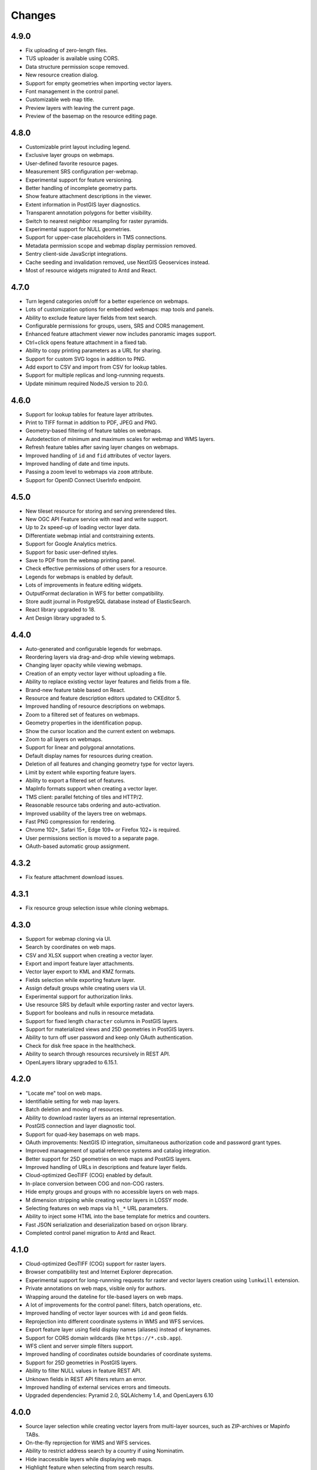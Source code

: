 Changes
=======

4.9.0
-----

- Fix uploading of zero-length files.
- TUS uploader is available using CORS.
- Data structure permission scope removed.
- New resource creation dialog.
- Support for empty geometries when importing vector layers.
- Font management in the control panel.
- Customizable web map title.
- Preview layers with leaving the current page.
- Preview of the basemap on the resource editing page.


4.8.0
-----

- Customizable print layout including legend.
- Exclusive layer groups on webmaps.
- User-defined favorite resource pages.
- Measurement SRS configuration per-webmap.
- Experimental support for feature versioning.
- Better handling of incomplete geometry parts.
- Show feature attachment descriptions in the viewer.
- Extent information in PostGIS layer diagnostics.
- Transparent annotation polygons for better visibility.
- Switch to nearest neighbor resampling for raster pyramids.
- Experimental support for NULL geometries.
- Support for upper-case placeholders in TMS connections.
- Metadata permission scope and webmap display permission removed.
- Sentry client-side JavaScript integrations.
- Cache seeding and invalidation removed, use NextGIS Geoservices instead.
- Most of resource widgets migrated to Antd and React.


4.7.0
-----

- Turn legend categories on/off for a better experience on webmaps.
- Lots of customization options for embedded webmaps: map tools and panels.
- Ability to exclude feature layer fields from text search.
- Configurable permissions for groups, users, SRS and CORS management.
- Enhanced feature attachment viewer now includes panoramic images support.
- Ctrl+click opens feature attachment in a fixed tab.
- Ability to copy printing parameters as a URL for sharing.
- Support for custom SVG logos in addition to PNG.
- Add export to CSV and import from CSV for lookup tables.
- Support for multiple replicas and long-runnning requests.
- Update minimum required NodeJS version to 20.0.


4.6.0
-----

- Support for lookup tables for feature layer attributes.
- Print to TIFF format in addition to PDF, JPEG and PNG.
- Geometry-based filtering of feature tables on webmaps.
- Autodetection of minimum and maximum scales for webmap and WMS layers.
- Refresh feature tables after saving layer changes on webmaps.
- Improved handling of ``id`` and ``fid`` attributes of vector layers.
- Improved handling of date and time inputs.
- Passing a zoom level to webmaps via ``zoom`` attribute.
- Support for OpenID Connect UserInfo endpoint.


4.5.0
-----

- New tileset resource for storing and serving prerendered tiles.
- New OGC API Feature service with read and write support.
- Up to 2x speed-up of loading vector layer data.
- Differentiate webmap intial and contstraining extents.
- Support for Google Analytics metrics.
- Support for basic user-defined styles.
- Save to PDF from the webmap printing panel.
- Check effective permissions of other users for a resource.
- Legends for webmaps is enabled by default.
- Lots of improvements in feature editing widgets.
- OutputFormat declaration in WFS for better compatibility.
- Store audit journal in PostgreSQL database instead of ElasticSearch.
- React library upgraded to 18.
- Ant Design library upgraded to 5.


4.4.0
-----

- Auto-generated and configurable legends for webmaps.
- Reordering layers via drag-and-drop while viewing webmaps.
- Changing layer opacity while viewing webmaps.
- Creation of an empty vector layer without uploading a file.
- Ability to replace existing vector layer features and fields from a file.
- Brand-new feature table based on React.
- Resource and feature description editors updated to CKEditor 5.
- Improved handling of resource descriptions on webmaps.
- Zoom to a filtered set of features on webmaps.
- Geometry properties in the identification popup.
- Show the cursor location and the current extent on webmaps.
- Zoom to all layers on webmaps.
- Support for linear and polygonal annotations.
- Default display names for resources during creation.
- Deletion of all features and changing geometry type for vector layers.
- Limit by extent while exporting feature layers.
- Ability to export a filtered set of features.
- MapInfo formats support when creating a vector layer.
- TMS client: parallel fetching of tiles and HTTP/2.
- Reasonable resource tabs ordering and auto-activation.
- Improved usability of the layers tree on webmaps.
- Fast PNG compression for rendering.
- Chrome 102+, Safari 15+, Edge 109+ or Firefox 102+ is required.
- User permissions section is moved to a separate page.
- OAuth-based automatic group assignment.


4.3.2
-----

- Fix feature attachment download issues.


4.3.1
-----

- Fix resource group selection issue while cloning webmaps.


4.3.0
----------

- Support for webmap cloning via UI.
- Search by coordinates on web maps.
- CSV and XLSX support when creating a vector layer.
- Export and import feature layer attachments.
- Vector layer export to KML and KMZ formats.
- Fields selection while exporting feature layer.
- Assign default groups while creating users via UI.
- Experimental support for authorization links.
- Use resource SRS by default while exporting raster and vector layers.
- Support for booleans and nulls in resource metadata.
- Support for fixed length ``character`` columns in PostGIS layers.
- Support for materialized views and 25D geometries in PostGIS layers.
- Ability to turn off user password and keep only OAuth authentication.
- Check for disk free space in the healthcheck.
- Ability to search through resources recursively in REST API.
- OpenLayers library upgraded to 6.15.1.


4.2.0
-----

- "Locate me" tool on web maps.
- Identifiable setting for web map layers.
- Batch deletion and moving of resources.
- Ability to download raster layers as an internal representation.
- PostGIS connection and layer diagnostic tool.
- Support for quad-key basemaps on web maps.
- OAuth improvements: NextGIS ID integration, simultaneous authorization code
  and password grant types.
- Improved management of spatial reference systems and catalog integration.
- Better support for 25D geometries on web maps and PostGIS layers.
- Improved handling of URLs in descriptions and feature layer fields.
- Cloud-optimized GeoTIFF (COG) enabled by default.
- In-place conversion between COG and non-COG rasters.
- Hide empty groups and groups with no accessible layers on web maps.
- M dimension stripping while creating vector layers in LOSSY mode.
- Selecting features on web maps via ``hl_*`` URL parameters.
- Ability to inject some HTML into the base template for metrics and counters.
- Fast JSON serialization and deserialization based on orjson library.
- Completed control panel migration to Antd and React.


4.1.0
-----

- Cloud-optimized GeoTIFF (COG) support for raster layers.
- Browser compatibility test and Internet Explorer deprecation.
- Experimental support for long-runnning requests for raster and vector layers
  creation using ``lunkwill`` extension.
- Private annotations on web maps, visible only for authors.
- Wrapping around the dateline for tile-based layers on web maps.
- A lot of improvements for the control panel: filters, batch operations, etc.
- Improved handling of vector layer sources with ``id`` and ``geom`` fields.
- Reprojection into different coordinate systems in WMS and WFS services.
- Export feature layer using field display names (aliases) instead of keynames.
- Support for CORS domain wildcards (like ``https://*.csb.app``).
- WFS client and server simple filters support.
- Improved handling of coordinates outside boundaries of coordinate systems.
- Support for 25D geometries in PostGIS layers.
- Ability to filter NULL values in feature REST API.
- Unknown fields in REST API filters return an error.
- Improved handling of external services errors and timeouts.
- Upgraded dependencies: Pyramid 2.0, SQLAlchemy 1.4, and OpenLayers 6.10


4.0.0
-----

- Source layer selection while creating vector layers from multi-layer sources, 
  such as ZIP-archives or Mapinfo TABs.
- On-the-fly reprojection for WMS and WFS services.
- Ability to restrict address search by a country if using Nominatim.
- Hide inaccessible layers while displaying web maps.
- Highlight feature when selecting from search results.
- Display emails as active ``mailto:`` links in the webmap popup.
- Ability to delete users and groups from the control panel.
- Ability to change resource owner in UI and REST API.
- Automatic generation of keynames for WMS and WFS services.
- Improved support for Unicode field names for WFS services.
- Granular control setting for resource export availability.
- ISO-8601 date and time formatting in feature layer REST API via
  ``dt_format=iso`` option.
- Drop Python 2.7 support, NextGIS Web now requires Python 3.8+.
- PostgreSQL 10+, PostGIS 2.5+ and GDAL 3.0+ are required now.
- Synchronization of translations with POEditor.
- Yandex Maps-based address search on the webmap.


3.9.0
-----

- Simple tool for previewing resources on the map.
- Resource quick search tool in the page header.
- Disable/enable address search via settings in the control panel.
- Ability to constraint address search area by web map initial extent.
- Zoom to a better extent from address search and bookmark panel.
- Language autodetection, per-user language setting, and support for the
  external translation files.
- Automatic downsampling of a social preview image to 1600x630 pixels.
- Better support for KML: LIBKML GDAL driver is used when available.
- Filtering features by ID in feature REST API.
- Layers with an "id" field can be loaded if the field has an integer type.
- Information about available distribution versions in the control panel.
- Experimental storage accounting and estimation subsystem.


3.8.0
-----

- Ability to constraint a web map to the default extent.
- More length and area units in web map settings.
- Automatic correction of errors during the creation of a vector layer.
- Support for creation of vector layers from GML and KML files.
- User login is case insensitive when logging in.
- Configuration option for disabling social networks sharing buttons.
- Performance improvements in geometry handling and rendering, especially when
  converting between WKT and WKB formats.
- Performance improvements in tile cache component.
- Improved word wrapping in web map identification popup.
- Minimum and maximum scale restrictions in WMS server.
- Experimental integration of modern JavaScript and Webpack.
- Quota for the maximum number of enabled users.
- OpenLayers library upgraded to 6.5.0.
- OAuth server logout support via logout redirect endpoint.


3.7.0
-----

- Add database migrations framework and automatic migrations applying.
- External access links for styles, web maps (TMS), and feature layers (MVT).
- Experimental WFS client and raster mosaic, which is disabled by default.
- Add support of 1.1.0 version in WFS server implementation.
- Improved handling of NODATA values in raster layer and raster style.
- Compression level of PNG images is set to 3, which is much faster.
- Performance improvements and better concurrency for tile cache.
- New "CSV for Microsoft Excel" export format for better Excel compatibility.
- Fix infinite wait of database lock, including during vector layer deletion.
- Improved handling of invalid JSON bodies in RESP API, now the correct error
  message is returned.
- Vector layer export to MapInfo MIF/MID format.
- Vector layer export to Panorama SXF format.


3.6.0
-----

- Major improvements and bug fixes in WFS protocol implementation.
- Permission model changes: now any action on resource requires ``read`` permission
  from scope ``resource`` on the resource and its parent.
- PostGIS layer extent calculation and improved extent calculation in vector layer.
- Vector layer export to GeoPackage format.
- Faster processing of empty tiles and images.
- Tile cache and webmap annotations are enabled by default.
- Command to delete orphaned vector layer tables.
- HTTP API with resource permissions explanation. 
- Support for ``like``, ``geom`` and ``extensions`` in feature layer REST API.
- Support for GeoJSON files in ZIP-archive and faster ZIP-archive unpacking.
- Clickable resource links in webmap, WMS and WFS services.
- Ability to disable SSL certificate check for TMS connection.
- Lookup table component is part of ``nextgisweb`` core package ``nextgisweb``.
- Fix TMS layer tile composition in case of extent outside the bounds.
- Fix GDAL > 3 compability issues, including axis orientation.
- SVG marker library resource available to renderers.


3.5.0
-----

- Raster layer export to GeoTIFF, ERDAS IMAGINE and Panorama RMF formats.
- Customizable link preview for resources.
- Improved resource picker: inappropriate resources are disabled now.
- New implementation of WFS server which fixes many bugs.
- Quad-key support in TMS connection and layer.
- Support for ``geom_format`` and ``srs`` in feature layer REST API (POST / PUT requests).
- Session-based OAuth authentication with token refresh support.
- Delete users and groups via REST API.
- Track timestamps of user's last activity.
- Customization of web map identify popup via control panel.
- Speedup cleanup of file storage maintenance and cleanup.
- Fix bulk feature deletion API when passing an empty list.
- Fix bug in CORS implementation for requests returning errors.
- Fix coordinates display format in web map identification popup.
- Fix tile distortion issue for raster styles


3.4.2
-----

- Fix WMS layer creation.


3.4.1
-----

- Fix layout scroll bug in vector layer fields editing.


3.4.0
-----

- New `tus-based <https://tus.io>`_ file uploader. Check for size limits before starting an upload.
- Server-side TMS-client. New resource types: TMS connection and TMS layer.
- Create, delete and reorder fields for existing vector layer.
- Improved `Sentry <https://sentry.io>`_ integration.
- WMS service layer ordering.
- Stay on the same page after login.
- Error messages improvements on trying to: render non-existing layer, access
  non-existing attachment or write a geometry to a layer with a different geometry
  type.
